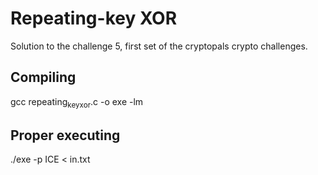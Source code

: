 * Repeating-key XOR
  Solution to the challenge 5, first set of the cryptopals crypto challenges.
  
** Compiling
   gcc repeating_key_xor.c -o exe -lm

** Proper executing 
  ./exe -p ICE < in.txt
